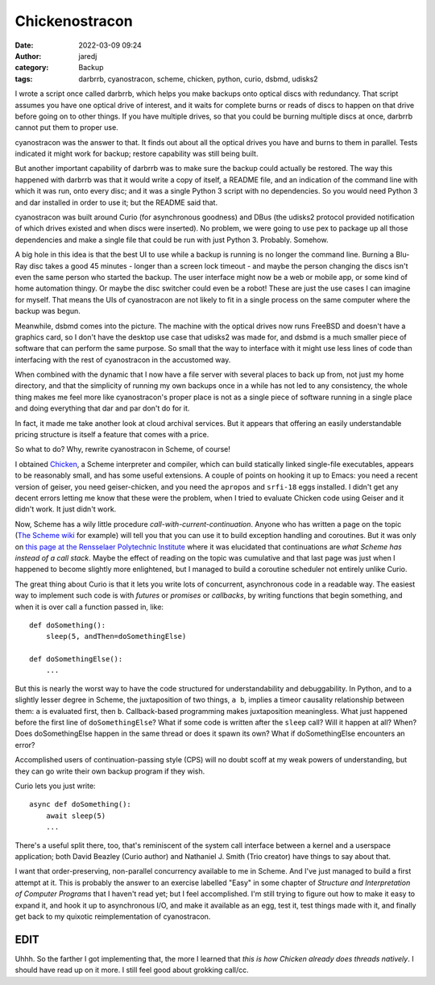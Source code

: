 Chickenostracon
###############
:date: 2022-03-09 09:24
:author: jaredj
:category: Backup
:tags: darbrrb, cyanostracon, scheme, chicken, python, curio, dsbmd, udisks2

I wrote a script once called darbrrb, which helps you make backups
onto optical discs with redundancy. That script assumes you have one
optical drive of interest, and it waits for complete burns or reads of
discs to happen on that drive before going on to other things. If you
have multiple drives, so that you could be burning multiple discs at
once, darbrrb cannot put them to proper use.

cyanostracon was the answer to that. It finds out about all the
optical drives you have and burns to them in parallel. Tests indicated
it might work for backup; restore capability was still being built.

But another important capability of darbrrb was to make sure the
backup could actually be restored. The way this happened with darbrrb
was that it would write a copy of itself, a README file, and an
indication of the command line with which it was run, onto every disc;
and it was a single Python 3 script with no dependencies. So you would
need Python 3 and dar installed in order to use it; but the README
said that.

cyanostracon was built around Curio (for asynchronous goodness) and
DBus (the udisks2 protocol provided notification of which drives
existed and when discs were inserted). No problem, we were going to
use pex to package up all those dependencies and make a single file
that could be run with just Python 3. Probably. Somehow.

A big hole in this idea is that the best UI to use while a backup is
running is no longer the command line. Burning a Blu-Ray disc takes a
good 45 minutes - longer than a screen lock timeout - and maybe the
person changing the discs isn't even the same person who started the
backup. The user interface might now be a web or mobile app, or some
kind of home automation thingy. Or maybe the disc switcher could even
be a robot! These are just the use cases I can imagine for
myself. That means the UIs of cyanostracon are not likely to fit in a
single process on the same computer where the backup was begun.

Meanwhile, dsbmd comes into the picture. The machine with the optical
drives now runs FreeBSD and doesn't have a graphics card, so I don't
have the desktop use case that udisks2 was made for, and dsbmd is a
much smaller piece of software that can perform the same purpose. So
small that the way to interface with it might use less lines of code
than interfacing with the rest of cyanostracon in the accustomed way.

When combined with the dynamic that I now have a file server with
several places to back up from, not just my home directory, and that
the simplicity of running my own backups once in a while has not led
to any consistency, the whole thing makes me feel more like
cyanostracon's proper place is not as a single piece of software
running in a single place and doing everything that dar and par don't
do for it.

In fact, it made me take another look at cloud archival services. But
it appears that offering an easily understandable pricing structure is
itself a feature that comes with a price.

So what to do? Why, rewrite cyanostracon in Scheme, of course!

I obtained `Chicken <http://call-cc.org>`_, a Scheme interpreter and
compiler, which can build statically linked single-file executables,
appears to be reasonably small, and has some useful extensions. A
couple of points on hooking it up to Emacs: you need a recent version
of geiser, you need geiser-chicken, and you need the ``apropos`` and
``srfi-18`` eggs installed. I didn't get any decent errors letting me
know that these were the problem, when I tried to evaluate Chicken
code using Geiser and it didn't work. It just didn't work.

Now, Scheme has a wily little procedure
`call-with-current-continuation`. Anyone who has written a page on the
topic (`The Scheme wiki`_ for example) will tell you that you can use
it to build exception handling and coroutines. But it was only on
`this page at the Rensselaer Polytechnic Institute`_ where it was
elucidated that continuations are *what Scheme has instead of a call
stack*. Maybe the effect of reading on the topic was cumulative and
that last page was just when I happened to become slightly more
enlightened, but I managed to build a coroutine scheduler not entirely
unlike Curio.

.. _`The Scheme wiki`: http://community.schemewiki.org/?call-with-current-continuation
.. _`this page at the Rensselaer Polytechnic Institute`: https://www.cs.rpi.edu/academics/courses/fall00/ai/scheme/reference/schintro-v14/schintro_141.html

The great thing about Curio is that it lets you write lots of
concurrent, asynchronous code in a readable way. The easiest way to
implement such code is with `futures` or `promises` or `callbacks`, by
writing functions that begin something, and when it is over call a
function passed in, like::

    def doSomething():
        sleep(5, andThen=doSomethingElse)

    def doSomethingElse():
        ...

But this is nearly the worst way to have the code structured for
understandability and debuggability. In Python, and to a slightly
lesser degree in Scheme, the juxtaposition of two things, ``a b``,
implies a timeor causality relationship between them: ``a`` is
evaluated first, then ``b``. Callback-based programming makes
juxtaposition meaningless. What just happened before the first line of
``doSomethingElse``? What if some code is written after the ``sleep``
call? Will it happen at all? When? Does doSomethingElse happen in the
same thread or does it spawn its own? What if doSomethingElse
encounters an error?

Accomplished users of continuation-passing style (CPS) will no doubt
scoff at my weak powers of understanding, but they can go write their
own backup program if they wish.

Curio lets you just write::

    async def doSomething():
        await sleep(5)
        ...

There's a useful split there, too, that's reminiscent of the system
call interface between a kernel and a userspace application; both
David Beazley (Curio author) and Nathaniel J. Smith (Trio creator)
have things to say about that.

I want that order-preserving, non-parallel concurrency available to me
in Scheme. And I've just managed to build a first attempt at it. This
is probably the answer to an exercise labelled "Easy" in some chapter
of `Structure and Interpretation of Computer Programs` that I haven't
read yet; but I feel accomplished. I'm still trying to figure out how
to make it easy to expand it, and hook it up to asynchronous I/O, and
make it available as an egg, test it, test things made with it, and
finally get back to my quixotic reimplementation of cyanostracon.

EDIT
====

Uhhh. So the farther I got implementing that, the more I learned that
*this is how Chicken already does threads natively*. I should have
read up on it more. I still feel good about grokking call/cc.
